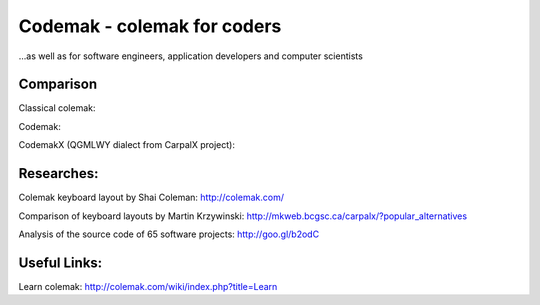 Codemak - colemak for coders
============================
...as well as for software engineers, application developers and computer scientists

Comparison
----------

Classical colemak:

.. image:: https://raw.github.com/0xKirill/codemak/master/images/colemak.png

Codemak:

.. image:: https://raw.github.com/0xKirill/codemak/master/images/codemak.png

CodemakX (QGMLWY dialect from CarpalX project):

.. image:: https://raw.github.com/0xKirill/codemak/master/images/codemakx.png



Researches:
-----------

Colemak keyboard layout by Shai Coleman: http://colemak.com/

Comparison of keyboard layouts by Martin Krzywinski: http://mkweb.bcgsc.ca/carpalx/?popular_alternatives

Analysis of the source code of 65 software projects: http://goo.gl/b2odC


Useful Links:
-------------

Learn colemak: http://colemak.com/wiki/index.php?title=Learn
